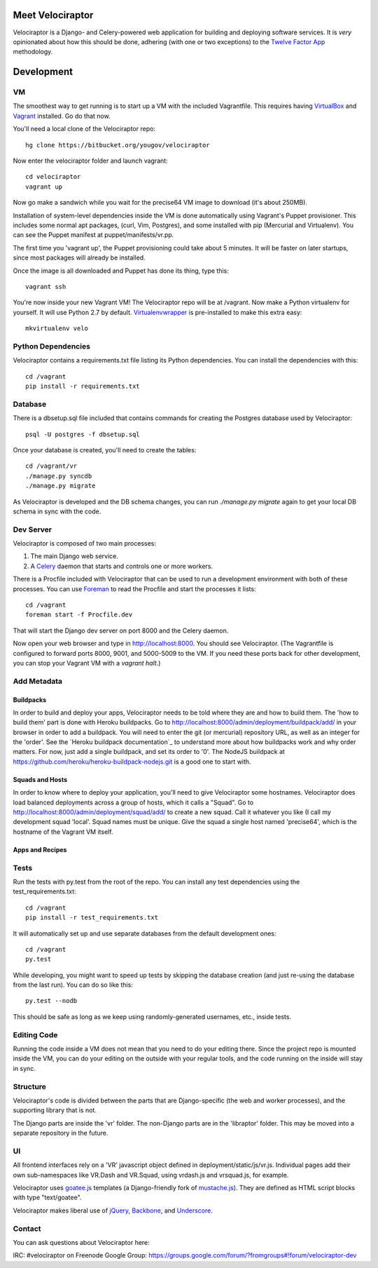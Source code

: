 Meet Velociraptor
=================

Velociraptor is a Django- and Celery-powered web application for building and
deploying software services.  It is *very* opinionated about how this should be
done, adhering (with one or two exceptions) to the `Twelve Factor App`_
methodology.

Development
===========

VM
~~

The smoothest way to get running is to start up a VM with the included
Vagrantfile.  This requires having VirtualBox_ and Vagrant_ installed.
Go do that now.

You'll need a local clone of the Velociraptor repo::

    hg clone https://bitbucket.org/yougov/velociraptor

Now enter the velociraptor folder and launch vagrant::

    cd velociraptor
    vagrant up

Now go make a sandwich while you wait for the precise64 VM image to download
(it's about 250MB).

Installation of system-level dependencies inside the VM is done automatically
using Vagrant's Puppet provisioner.  This includes some normal apt packages,
(curl, Vim, Postgres), and some installed with pip (Mercurial and Virtualenv).
You can see the Puppet manifest at puppet/manifests/vr.pp.

The first time you 'vagrant up', the Puppet provisioning could take about
5 minutes.  It will be faster on later startups, since most packages will
already be installed.

Once the image is all downloaded and Puppet has done its thing, type this::

    vagrant ssh

You're now inside your new Vagrant VM!  The Velociraptor repo will be at
/vagrant.  Now make a Python virtualenv for yourself.  It will use Python 2.7
by default.  Virtualenvwrapper_ is pre-installed to make this extra easy::

    mkvirtualenv velo

Python Dependencies
~~~~~~~~~~~~~~~~~~~

Velociraptor contains a requirements.txt file listing its Python dependencies.
You can install the dependencies with this::

    cd /vagrant
    pip install -r requirements.txt

Database
~~~~~~~~

There is a dbsetup.sql file included that contains commands for creating the
Postgres database used by Velociraptor::

    psql -U postgres -f dbsetup.sql

Once your database is created, you'll need to create the tables::

    cd /vagrant/vr
    ./manage.py syncdb
    ./manage.py migrate

As Velociraptor is developed and the DB schema changes, you can run
`./manage.py migrate` again to get your local DB schema in sync with the code.

Dev Server
~~~~~~~~~~

Velociraptor is composed of two main processes:

1. The main Django web service.
2. A Celery_ daemon that starts and controls one or more workers.

There is a Procfile included with Velociraptor that can be used to run a
development environment with both of these processes. You can use Foreman_ to
read the Procfile and start the processes it lists::

    cd /vagrant
    foreman start -f Procfile.dev

That will start the Django dev server on port 8000 and the Celery daemon. 

Now open your web browser and type in http://localhost:8000.  You should see
Velociraptor.  (The Vagrantfile is configured to forward ports 8000, 9001, and
5000-5009 to the VM.  If you need these ports back for other development, you
can stop your Vagrant VM with a `vagrant halt`.)

Add Metadata
~~~~~~~~~~~~

Buildpacks
----------

In order to build and deploy your apps, Velociraptor needs to be told where
they are and how to build them.  The 'how to build them' part is done with
Heroku buildpacks.  Go to http://localhost:8000/admin/deployment/buildpack/add/
in your browser in order to add a buildpack.  You will need to enter the git
(or mercurial) repository URL, as well as an integer for the 'order'.  See the
`Heroku buildpack documentation`_ to understand more about how buildpacks work
and why order matters.  For now, just add a single buildpack, and set its order
to '0'.  The NodeJS buildpack at
https://github.com/heroku/heroku-buildpack-nodejs.git is a good one to start
with.

Squads and Hosts
----------------
In order to know where to deploy your application, you'll need to give
Velociraptor some hostnames.  Velociraptor does load balanced deployments
across a group of hosts, which it calls a "Squad".  Go to
http://localhost:8000/admin/deployment/squad/add/ to create a new squad.  Call
it whatever you like (I call my development squad 'local'.  Squad names must be
unique.  Give the squad a single host named 'precise64', which is the hostname
of the Vagrant VM itself.

Apps and Recipes
----------------


Tests
~~~~~

Run the tests with py.test from the root of the repo.  You can install
any test dependencies using the test_requirements.txt::

    cd /vagrant
    pip install -r test_requirements.txt

It will automatically set up and use separate databases from the
default development ones::

    cd /vagrant
    py.test

While developing, you might want to speed up tests by skipping the database
creation (and just re-using the database from the last run).  You can do so
like this::

    py.test --nodb

This should be safe as long as we keep using randomly-generated usernames,
etc., inside tests.

Editing Code
~~~~~~~~~~~~

Running the code inside a VM does not mean that you need to do your editing
there.  Since the project repo is mounted inside the VM, you can do your
editing on the outside with your regular tools, and the code running on the
inside will stay in sync.

Structure
~~~~~~~~~

Velociraptor's code is divided between the parts that are Django-specific (the
web and worker processes), and the supporting library that is not.

The Django parts are inside the 'vr' folder.  The non-Django parts are in
the 'libraptor' folder.  This may be moved into a separate repository in the
future.

UI
~~

All frontend interfaces rely on a 'VR' javascript object defined in
deployment/static/js/vr.js.  Individual pages add their own sub-namespaces like
VR.Dash and VR.Squad, using vrdash.js and vrsquad.js, for example.

Velociraptor uses goatee.js_ templates (a Django-friendly fork of
mustache.js_). They are defined as HTML script blocks with type "text/goatee".

Velociraptor makes liberal use of jQuery_, Backbone_, and Underscore_.

Contact
~~~~~~~

You can ask questions about Velociraptor here:

IRC: #velociraptor on Freenode
Google Group: https://groups.google.com/forum/?fromgroups#!forum/velociraptor-dev

.. _Twelve Factor App: http://www.12factor.net/
.. _Vagrant: http://vagrantup.com/v1/docs/getting-started/index.html
.. _VirtualBox: http://www.virtualbox.org/wiki/Downloads
.. _Foreman: http://ddollar.github.com/foreman/
.. _Virtualenvwrapper: http://www.doughellmann.com/docs/virtualenvwrapper/
.. _South: http://south.aeracode.org/
.. _Celery: http://celeryproject.org/
.. _goatee.js: https://github.com/btubbs/goatee.js
.. _mustache.js: https://github.com/janl/mustache.js
.. _jQuery: http://jquery.com/
.. _Backbone: http://backbonejs.org/
.. _Underscore: http://underscorejs.org/
.. _Google Group: https://groups.google.com/forum/?fromgroups#!forum/velociraptor-dev
